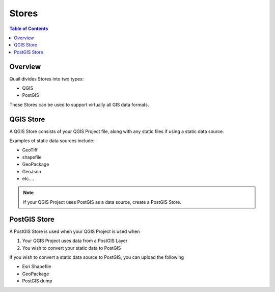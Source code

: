 .. This is a comment. Note how any initial comments are moved by
   transforms to after the document title, subtitle, and docinfo.

.. demo.rst from: http://docutils.sourceforge.net/docs/user/rst/demo.txt

.. |EXAMPLE| image:: static/yi_jing_01_chien.jpg
   :width: 1em

**********************
Stores
**********************

.. contents:: Table of Contents
Overview
==================

Quail divides Stores into two types:

* QGIS
* PostGIS

These Stores can be used to support virtually all GIS data formats.

QGIS Store
================

A QGIS Store consists of your QGIS Project file, along with any static files if using a static data source.

Examples of static data sources include:

* GeoTiff
* shapefile
* GeoPackage
* GeoJson
* etc....

.. note:: 
      If your QGIS Project uses PostGIS as a data source, create a PostGIS Store.


PostGIS Store
=====================

A PostGIS Store is used when your QGIS Project is used when

1. Your QGIS Project uses data from a PostGIS Layer
2. You wish to convert your static data to PostGIS

If you wish to convert a static data source to PostGIS, you can upload the following

* Esri Shapefile
* GeoPackage
* PostGIS dump



